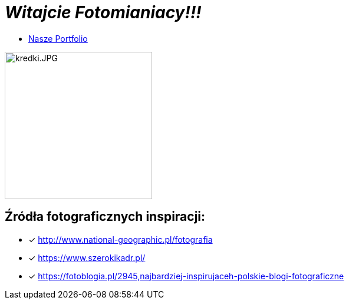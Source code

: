 = _Witajcie Fotomianiacy!!!_ 

* https://wolska0511.github.io/mojefotografie/[Nasze Portfolio]

image::kredki.JPG[kredki.JPG,250]


== Źródła fotograficznych inspiracji:

* [x] <http://www.national-geographic.pl/fotografia>

* [x] <https://www.szerokikadr.pl/>

* [x] <https://fotoblogia.pl/2945,najbardziej-inspirujaceh-polskie-blogi-fotograficzne>
